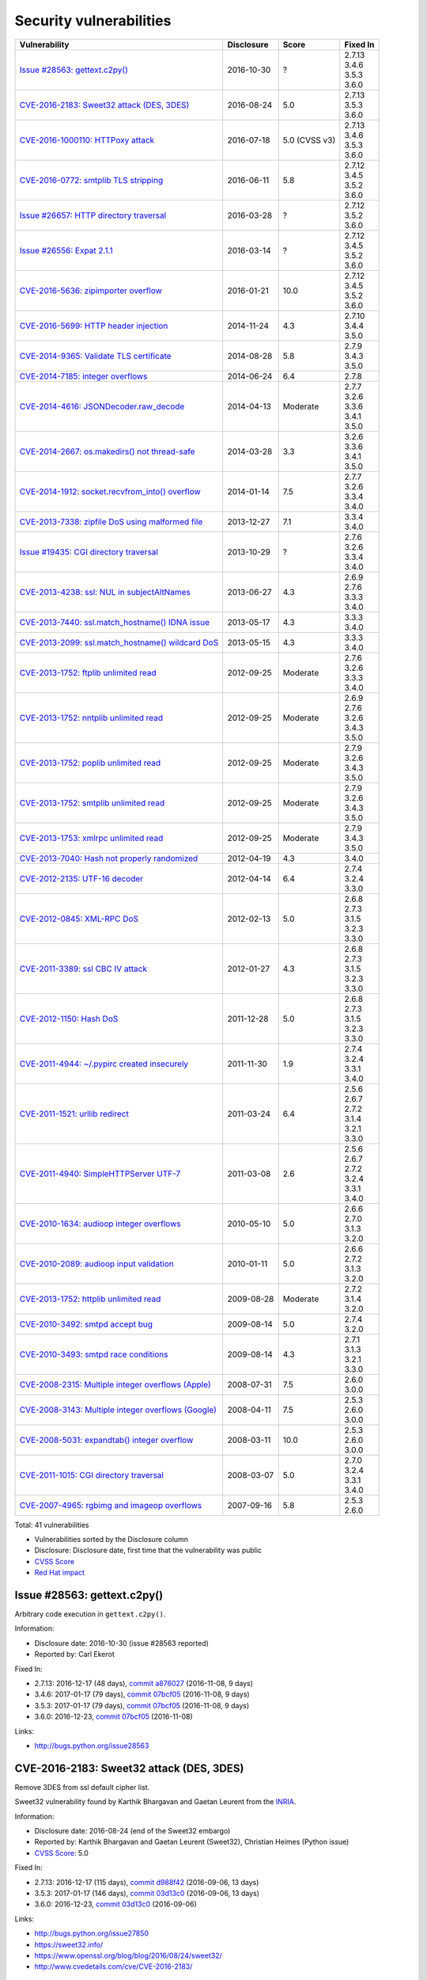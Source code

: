 ++++++++++++++++++++++++
Security vulnerabilities
++++++++++++++++++++++++

+-------------------------------------------------------+------------+---------------+----------+
| Vulnerability                                         | Disclosure | Score         | Fixed In |
+=======================================================+============+===============+==========+
| `Issue #28563: gettext.c2py()`_                       | 2016-10-30 | ?             | | 2.7.13 |
|                                                       |            |               | | 3.4.6  |
|                                                       |            |               | | 3.5.3  |
|                                                       |            |               | | 3.6.0  |
+-------------------------------------------------------+------------+---------------+----------+
| `CVE-2016-2183: Sweet32 attack (DES, 3DES)`_          | 2016-08-24 | 5.0           | | 2.7.13 |
|                                                       |            |               | | 3.5.3  |
|                                                       |            |               | | 3.6.0  |
+-------------------------------------------------------+------------+---------------+----------+
| `CVE-2016-1000110: HTTPoxy attack`_                   | 2016-07-18 | 5.0 (CVSS v3) | | 2.7.13 |
|                                                       |            |               | | 3.4.6  |
|                                                       |            |               | | 3.5.3  |
|                                                       |            |               | | 3.6.0  |
+-------------------------------------------------------+------------+---------------+----------+
| `CVE-2016-0772: smtplib TLS stripping`_               | 2016-06-11 | 5.8           | | 2.7.12 |
|                                                       |            |               | | 3.4.5  |
|                                                       |            |               | | 3.5.2  |
|                                                       |            |               | | 3.6.0  |
+-------------------------------------------------------+------------+---------------+----------+
| `Issue #26657: HTTP directory traversal`_             | 2016-03-28 | ?             | | 2.7.12 |
|                                                       |            |               | | 3.5.2  |
|                                                       |            |               | | 3.6.0  |
+-------------------------------------------------------+------------+---------------+----------+
| `Issue #26556: Expat 2.1.1`_                          | 2016-03-14 | ?             | | 2.7.12 |
|                                                       |            |               | | 3.4.5  |
|                                                       |            |               | | 3.5.2  |
|                                                       |            |               | | 3.6.0  |
+-------------------------------------------------------+------------+---------------+----------+
| `CVE-2016-5636: zipimporter overflow`_                | 2016-01-21 | 10.0          | | 2.7.12 |
|                                                       |            |               | | 3.4.5  |
|                                                       |            |               | | 3.5.2  |
|                                                       |            |               | | 3.6.0  |
+-------------------------------------------------------+------------+---------------+----------+
| `CVE-2016-5699: HTTP header injection`_               | 2014-11-24 | 4.3           | | 2.7.10 |
|                                                       |            |               | | 3.4.4  |
|                                                       |            |               | | 3.5.0  |
+-------------------------------------------------------+------------+---------------+----------+
| `CVE-2014-9365: Validate TLS certificate`_            | 2014-08-28 | 5.8           | | 2.7.9  |
|                                                       |            |               | | 3.4.3  |
|                                                       |            |               | | 3.5.0  |
+-------------------------------------------------------+------------+---------------+----------+
| `CVE-2014-7185: integer overflows`_                   | 2014-06-24 | 6.4           | | 2.7.8  |
+-------------------------------------------------------+------------+---------------+----------+
| `CVE-2014-4616: JSONDecoder.raw_decode`_              | 2014-04-13 | Moderate      | | 2.7.7  |
|                                                       |            |               | | 3.2.6  |
|                                                       |            |               | | 3.3.6  |
|                                                       |            |               | | 3.4.1  |
|                                                       |            |               | | 3.5.0  |
+-------------------------------------------------------+------------+---------------+----------+
| `CVE-2014-2667: os.makedirs() not thread-safe`_       | 2014-03-28 | 3.3           | | 3.2.6  |
|                                                       |            |               | | 3.3.6  |
|                                                       |            |               | | 3.4.1  |
|                                                       |            |               | | 3.5.0  |
+-------------------------------------------------------+------------+---------------+----------+
| `CVE-2014-1912: socket.recvfrom_into() overflow`_     | 2014-01-14 | 7.5           | | 2.7.7  |
|                                                       |            |               | | 3.2.6  |
|                                                       |            |               | | 3.3.4  |
|                                                       |            |               | | 3.4.0  |
+-------------------------------------------------------+------------+---------------+----------+
| `CVE-2013-7338: zipfile DoS using malformed file`_    | 2013-12-27 | 7.1           | | 3.3.4  |
|                                                       |            |               | | 3.4.0  |
+-------------------------------------------------------+------------+---------------+----------+
| `Issue #19435: CGI directory traversal`_              | 2013-10-29 | ?             | | 2.7.6  |
|                                                       |            |               | | 3.2.6  |
|                                                       |            |               | | 3.3.4  |
|                                                       |            |               | | 3.4.0  |
+-------------------------------------------------------+------------+---------------+----------+
| `CVE-2013-4238: ssl: NUL in subjectAltNames`_         | 2013-06-27 | 4.3           | | 2.6.9  |
|                                                       |            |               | | 2.7.6  |
|                                                       |            |               | | 3.3.3  |
|                                                       |            |               | | 3.4.0  |
+-------------------------------------------------------+------------+---------------+----------+
| `CVE-2013-7440: ssl.match_hostname() IDNA issue`_     | 2013-05-17 | 4.3           | | 3.3.3  |
|                                                       |            |               | | 3.4.0  |
+-------------------------------------------------------+------------+---------------+----------+
| `CVE-2013-2099: ssl.match_hostname() wildcard DoS`_   | 2013-05-15 | 4.3           | | 3.3.3  |
|                                                       |            |               | | 3.4.0  |
+-------------------------------------------------------+------------+---------------+----------+
| `CVE-2013-1752: ftplib unlimited read`_               | 2012-09-25 | Moderate      | | 2.7.6  |
|                                                       |            |               | | 3.2.6  |
|                                                       |            |               | | 3.3.3  |
|                                                       |            |               | | 3.4.0  |
+-------------------------------------------------------+------------+---------------+----------+
| `CVE-2013-1752: nntplib unlimited read`_              | 2012-09-25 | Moderate      | | 2.6.9  |
|                                                       |            |               | | 2.7.6  |
|                                                       |            |               | | 3.2.6  |
|                                                       |            |               | | 3.4.3  |
|                                                       |            |               | | 3.5.0  |
+-------------------------------------------------------+------------+---------------+----------+
| `CVE-2013-1752: poplib unlimited read`_               | 2012-09-25 | Moderate      | | 2.7.9  |
|                                                       |            |               | | 3.2.6  |
|                                                       |            |               | | 3.4.3  |
|                                                       |            |               | | 3.5.0  |
+-------------------------------------------------------+------------+---------------+----------+
| `CVE-2013-1752: smtplib unlimited read`_              | 2012-09-25 | Moderate      | | 2.7.9  |
|                                                       |            |               | | 3.2.6  |
|                                                       |            |               | | 3.4.3  |
|                                                       |            |               | | 3.5.0  |
+-------------------------------------------------------+------------+---------------+----------+
| `CVE-2013-1753: xmlrpc unlimited read`_               | 2012-09-25 | Moderate      | | 2.7.9  |
|                                                       |            |               | | 3.4.3  |
|                                                       |            |               | | 3.5.0  |
+-------------------------------------------------------+------------+---------------+----------+
| `CVE-2013-7040: Hash not properly randomized`_        | 2012-04-19 | 4.3           | | 3.4.0  |
+-------------------------------------------------------+------------+---------------+----------+
| `CVE-2012-2135: UTF-16 decoder`_                      | 2012-04-14 | 6.4           | | 2.7.4  |
|                                                       |            |               | | 3.2.4  |
|                                                       |            |               | | 3.3.0  |
+-------------------------------------------------------+------------+---------------+----------+
| `CVE-2012-0845: XML-RPC DoS`_                         | 2012-02-13 | 5.0           | | 2.6.8  |
|                                                       |            |               | | 2.7.3  |
|                                                       |            |               | | 3.1.5  |
|                                                       |            |               | | 3.2.3  |
|                                                       |            |               | | 3.3.0  |
+-------------------------------------------------------+------------+---------------+----------+
| `CVE-2011-3389: ssl CBC IV attack`_                   | 2012-01-27 | 4.3           | | 2.6.8  |
|                                                       |            |               | | 2.7.3  |
|                                                       |            |               | | 3.1.5  |
|                                                       |            |               | | 3.2.3  |
|                                                       |            |               | | 3.3.0  |
+-------------------------------------------------------+------------+---------------+----------+
| `CVE-2012-1150: Hash DoS`_                            | 2011-12-28 | 5.0           | | 2.6.8  |
|                                                       |            |               | | 2.7.3  |
|                                                       |            |               | | 3.1.5  |
|                                                       |            |               | | 3.2.3  |
|                                                       |            |               | | 3.3.0  |
+-------------------------------------------------------+------------+---------------+----------+
| `CVE-2011-4944: ~/.pypirc created insecurely`_        | 2011-11-30 | 1.9           | | 2.7.4  |
|                                                       |            |               | | 3.2.4  |
|                                                       |            |               | | 3.3.1  |
|                                                       |            |               | | 3.4.0  |
+-------------------------------------------------------+------------+---------------+----------+
| `CVE-2011-1521: urllib redirect`_                     | 2011-03-24 | 6.4           | | 2.5.6  |
|                                                       |            |               | | 2.6.7  |
|                                                       |            |               | | 2.7.2  |
|                                                       |            |               | | 3.1.4  |
|                                                       |            |               | | 3.2.1  |
|                                                       |            |               | | 3.3.0  |
+-------------------------------------------------------+------------+---------------+----------+
| `CVE-2011-4940: SimpleHTTPServer UTF-7`_              | 2011-03-08 | 2.6           | | 2.5.6  |
|                                                       |            |               | | 2.6.7  |
|                                                       |            |               | | 2.7.2  |
|                                                       |            |               | | 3.2.4  |
|                                                       |            |               | | 3.3.1  |
|                                                       |            |               | | 3.4.0  |
+-------------------------------------------------------+------------+---------------+----------+
| `CVE-2010-1634: audioop integer overflows`_           | 2010-05-10 | 5.0           | | 2.6.6  |
|                                                       |            |               | | 2.7.0  |
|                                                       |            |               | | 3.1.3  |
|                                                       |            |               | | 3.2.0  |
+-------------------------------------------------------+------------+---------------+----------+
| `CVE-2010-2089: audioop input validation`_            | 2010-01-11 | 5.0           | | 2.6.6  |
|                                                       |            |               | | 2.7.2  |
|                                                       |            |               | | 3.1.3  |
|                                                       |            |               | | 3.2.0  |
+-------------------------------------------------------+------------+---------------+----------+
| `CVE-2013-1752: httplib unlimited read`_              | 2009-08-28 | Moderate      | | 2.7.2  |
|                                                       |            |               | | 3.1.4  |
|                                                       |            |               | | 3.2.0  |
+-------------------------------------------------------+------------+---------------+----------+
| `CVE-2010-3492: smtpd accept bug`_                    | 2009-08-14 | 5.0           | | 2.7.4  |
|                                                       |            |               | | 3.2.0  |
+-------------------------------------------------------+------------+---------------+----------+
| `CVE-2010-3493: smtpd race conditions`_               | 2009-08-14 | 4.3           | | 2.7.1  |
|                                                       |            |               | | 3.1.3  |
|                                                       |            |               | | 3.2.1  |
|                                                       |            |               | | 3.3.0  |
+-------------------------------------------------------+------------+---------------+----------+
| `CVE-2008-2315: Multiple integer overflows (Apple)`_  | 2008-07-31 | 7.5           | | 2.6.0  |
|                                                       |            |               | | 3.0.0  |
+-------------------------------------------------------+------------+---------------+----------+
| `CVE-2008-3143: Multiple integer overflows (Google)`_ | 2008-04-11 | 7.5           | | 2.5.3  |
|                                                       |            |               | | 2.6.0  |
|                                                       |            |               | | 3.0.0  |
+-------------------------------------------------------+------------+---------------+----------+
| `CVE-2008-5031: expandtab() integer overflow`_        | 2008-03-11 | 10.0          | | 2.5.3  |
|                                                       |            |               | | 2.6.0  |
|                                                       |            |               | | 3.0.0  |
+-------------------------------------------------------+------------+---------------+----------+
| `CVE-2011-1015: CGI directory traversal`_             | 2008-03-07 | 5.0           | | 2.7.0  |
|                                                       |            |               | | 3.2.4  |
|                                                       |            |               | | 3.3.1  |
|                                                       |            |               | | 3.4.0  |
+-------------------------------------------------------+------------+---------------+----------+
| `CVE-2007-4965: rgbimg and imageop overflows`_        | 2007-09-16 | 5.8           | | 2.5.3  |
|                                                       |            |               | | 2.6.0  |
+-------------------------------------------------------+------------+---------------+----------+

Total: 41 vulnerabilities

* Vulnerabilities sorted by the Disclosure column
* Disclosure: Disclosure date, first time that the vulnerability was public
* `CVSS Score <https://nvd.nist.gov/cvss.cfm>`_
* `Red Hat impact <https://access.redhat.com/security/updates/classification/>`_


Issue #28563: gettext.c2py()
============================

Arbitrary code execution in ``gettext.c2py()``.

Information:

* Disclosure date: 2016-10-30 (issue #28563 reported)
* Reported by: Carl Ekerot

Fixed In:

* 2.7.13: 2016-12-17 (48 days), `commit a876027 <https://github.com/python/cpython/commit/a8760275bd59fb8d8be1f1bf05313fed31c08321>`_ (2016-11-08, 9 days)
* 3.4.6: 2017-01-17 (79 days), `commit 07bcf05 <https://github.com/python/cpython/commit/07bcf05fcf3fd1d4001e8e3489162e6d67638285>`_ (2016-11-08, 9 days)
* 3.5.3: 2017-01-17 (79 days), `commit 07bcf05 <https://github.com/python/cpython/commit/07bcf05fcf3fd1d4001e8e3489162e6d67638285>`_ (2016-11-08, 9 days)
* 3.6.0: 2016-12-23, `commit 07bcf05 <https://github.com/python/cpython/commit/07bcf05fcf3fd1d4001e8e3489162e6d67638285>`_ (2016-11-08)

Links:

* http://bugs.python.org/issue28563


CVE-2016-2183: Sweet32 attack (DES, 3DES)
=========================================

Remove 3DES from ssl default cipher list.

Sweet32 vulnerability found by Karthik Bhargavan and Gaetan Leurent from
the `INRIA <https://www.inria.fr/>`_.

Information:

* Disclosure date: 2016-08-24 (end of the Sweet32 embargo)
* Reported by: Karthik Bhargavan and Gaetan Leurent (Sweet32), Christian Heimes (Python issue)
* `CVSS Score`_: 5.0

Fixed In:

* 2.7.13: 2016-12-17 (115 days), `commit d988f42 <https://github.com/python/cpython/commit/d988f429fe43808345812ef63dfa8da170c61871>`_ (2016-09-06, 13 days)
* 3.5.3: 2017-01-17 (146 days), `commit 03d13c0 <https://github.com/python/cpython/commit/03d13c0cbfe912eb0f9b9a02987b9e569f25fe19>`_ (2016-09-06, 13 days)
* 3.6.0: 2016-12-23, `commit 03d13c0 <https://github.com/python/cpython/commit/03d13c0cbfe912eb0f9b9a02987b9e569f25fe19>`_ (2016-09-06)

Links:

* http://bugs.python.org/issue27850
* https://sweet32.info/
* https://www.openssl.org/blog/blog/2016/08/24/sweet32/
* http://www.cvedetails.com/cve/CVE-2016-2183/


CVE-2016-1000110: HTTPoxy attack
================================

It was discovered that the Python ``CGIHandler`` class did not properly
protect against the ``HTTP_PROXY`` variable name clash in a CGI context.

A remote attacker could possibly use this flaw to redirect HTTP requests
performed by a Python CGI script to an attacker-controlled proxy via a
malicious HTTP request.

Ignore the ``HTTP_PROXY`` variable when ``REQUEST_METHOD`` environment is
set, which indicates that the script is in CGI mode.

Information:

* Disclosure date: 2016-07-18 (issue #27568 reported)
* Reported by: Scott Geary (HTTPoxy), Rémi Rampin (Python issue)
* `CVSS Score`_: 5.0 (CVSS v3)

Fixed In:

* 2.7.13: 2016-12-17 (152 days), `commit 75d7b61 <https://github.com/python/cpython/commit/75d7b615ba70fc5759d16dee95bbd8f0474d8a9c>`_ (2016-07-30, 12 days)
* 3.4.6: 2017-01-17 (183 days), `commit 4cbb23f <https://github.com/python/cpython/commit/4cbb23f8f278fd1f71dcd5968aa0b3f0b4f3bd5d>`_ (2016-07-31, 13 days)
* 3.5.3: 2017-01-17 (183 days), `commit 4cbb23f <https://github.com/python/cpython/commit/4cbb23f8f278fd1f71dcd5968aa0b3f0b4f3bd5d>`_ (2016-07-31, 13 days)
* 3.6.0: 2016-12-23, `commit 4cbb23f <https://github.com/python/cpython/commit/4cbb23f8f278fd1f71dcd5968aa0b3f0b4f3bd5d>`_ (2016-07-31)

Links:

* http://bugs.python.org/issue27568
* https://httpoxy.org/
* https://access.redhat.com/security/cve/cve-2016-1000110
* http://www.cvedetails.com/cve/CVE-2016-1000110/


CVE-2016-0772: smtplib TLS stripping
====================================

A vulnerability in smtplib allowing MITM attacker to perform a startTLS
stripping attack. smtplib does not seem to raise an exception when the
remote end (SMTP server) is capable of negotiating starttls but fails to
respond with 220 (ok) to an explicit call of SMTP.starttls(). This may
allow a malicious MITM to perform a startTLS stripping attack if the client
code does not explicitly check the response code for startTLS.

Information:

* Disclosure date: 2016-06-11 (commit date)
* Discovered at: 2016-02-01 (Red Hat issue reported) (-131 days)
* Reported by: Tin (Team Oststrom)
* `CVSS Score`_: 5.8

Fixed In:

* 2.7.12: 2016-06-28 (17 days), `commit 2e1b7fc <https://github.com/python/cpython/commit/2e1b7fc998e1744eeb3bb31b131eba0145b88a2f>`_ (2016-06-11, 0 days)
* 3.4.5: 2016-06-27 (16 days), `commit 46b32f3 <https://github.com/python/cpython/commit/46b32f307c48bcb999b22eebf65ffe8ed5cca544>`_ (2016-06-11, 0 days)
* 3.5.2: 2016-06-27 (16 days), `commit 46b32f3 <https://github.com/python/cpython/commit/46b32f307c48bcb999b22eebf65ffe8ed5cca544>`_ (2016-06-11, 0 days)
* 3.6.0: 2016-12-23, `commit 46b32f3 <https://github.com/python/cpython/commit/46b32f307c48bcb999b22eebf65ffe8ed5cca544>`_ (2016-06-11)

Links:

* http://seclists.org/oss-sec/2016/q2/541
* https://bugzilla.redhat.com/show_bug.cgi?id=CVE-2016-0772
* http://www.cvedetails.com/cve/CVE-2016-0772/


Issue #26657: HTTP directory traversal
======================================

Fix directory traversal vulnerability with ``http.server`` and
``SimpleHTTPServer`` on Windows.

Regression of Python 3.3.5.

Python issue reported at 2016-03-14.

Information:

* Disclosure date: 2016-03-28 (issue #26657 reported)
* Reported by: Thomas

Fixed In:

* 2.7.12: 2016-06-28 (92 days), `commit 0cf2cf2 <https://github.com/python/cpython/commit/0cf2cf2b7d726d12a6046441e4067d32c7dd4feb>`_ (2016-04-18, 21 days)
* 3.5.2: 2016-06-27 (91 days), `commit d274b3f <https://github.com/python/cpython/commit/d274b3f1f1e2d8811733fb952c9f18d7da3a376a>`_ (2016-04-18, 21 days)
* 3.6.0: 2016-12-23, `commit d274b3f <https://github.com/python/cpython/commit/d274b3f1f1e2d8811733fb952c9f18d7da3a376a>`_ (2016-04-18)

Links:

* http://bugs.python.org/issue26657


Issue #26556: Expat 2.1.1
=========================

Multiple integer overflows have been discovered in Expat, an XML parsing C
library, which may result in denial of service or the execution of
arbitrary code if a malformed XML file is processed.

Update bundled copy of Expat library to version 2.1.1 to get CVE-2015-1283
fixes.

Information:

* Disclosure date: 2016-03-14 (issue #26556 reported)
* Discovered at: 2015-07-24 (Expat issue #528 reported) (-234 days)
* Reported by: David Dillard (Expat issue), Christian Heimes (Python issue)

Fixed In:

* 2.7.12: 2016-06-28 (106 days), `commit d244a8f <https://github.com/python/cpython/commit/d244a8f7cb0ec6979ec9fc7acd39e95f5339ad0e>`_ (2016-06-11, 89 days)
* 3.4.5: 2016-06-27 (105 days), `commit 196d7db <https://github.com/python/cpython/commit/196d7db3956f4c0b03e87b570771b3460a61bab5>`_ (2016-06-11, 89 days)
* 3.5.2: 2016-06-27 (105 days), `commit 196d7db <https://github.com/python/cpython/commit/196d7db3956f4c0b03e87b570771b3460a61bab5>`_ (2016-06-11, 89 days)
* 3.6.0: 2016-12-23, `commit 196d7db <https://github.com/python/cpython/commit/196d7db3956f4c0b03e87b570771b3460a61bab5>`_ (2016-06-11)

Links:

* http://bugs.python.org/issue26556
* https://sourceforge.net/p/expat/bugs/528/
* http://www.cvedetails.com/cve/CVE-2015-1283/


CVE-2016-5636: zipimporter overflow
===================================

Heap overflow in ``zipimporter`` module.

Information:

* Disclosure date: 2016-01-21 (issue #26171 reported)
* Reported by: Insu Yun
* `CVSS Score`_: 10.0

Fixed In:

* 2.7.12: 2016-06-28 (159 days), `commit 64ea192 <https://github.com/python/cpython/commit/64ea192b73e39e877d8b39ce6584fa580eb0e9b4>`_ (2016-01-21, 0 days)
* 3.4.5: 2016-06-27 (158 days), `commit c4032da <https://github.com/python/cpython/commit/c4032da2012d75c6c358f74d8bf9ee98a7fe8ecf>`_ (2016-01-21, 0 days)
* 3.5.2: 2016-06-27 (158 days), `commit c4032da <https://github.com/python/cpython/commit/c4032da2012d75c6c358f74d8bf9ee98a7fe8ecf>`_ (2016-01-21, 0 days)
* 3.6.0: 2016-12-23, `commit c4032da <https://github.com/python/cpython/commit/c4032da2012d75c6c358f74d8bf9ee98a7fe8ecf>`_ (2016-01-21)

Links:

* https://bugs.python.org/issue26171
* http://www.cvedetails.com/cve/CVE-2016-5636/


CVE-2016-5699: HTTP header injection
====================================

HTTP header injection in ``urllib``, ``urrlib2``, ``httplib`` and
``http.client`` modules.

CRLF injection vulnerability in the ``HTTPConnection.putheader()`` function
in ``urllib2`` and ``urllib`` in CPython before 2.7.10 and 3.x before 3.4.4
allows remote attackers to inject arbitrary HTTP headers via CRLF sequences
in a URL.

Information:

* Disclosure date: 2014-11-24 (issue #22928 reported)
* Reported by: Guido Vranken
* `CVSS Score`_: 4.3
* `Red Hat impact`_: Moderate

Fixed In:

* 2.7.10: 2015-05-23 (180 days), `commit 59bdf63 <https://github.com/python/cpython/commit/59bdf6392de446de8a19bfa37cee52981612830e>`_ (2015-03-12, 108 days)
* 3.4.4: 2015-12-21 (392 days), `commit a112a8a <https://github.com/python/cpython/commit/a112a8ae47813f75aa8ad27ee8c42a7c2e937d13>`_ (2015-03-12, 108 days)
* 3.5.0: 2015-09-09, `commit a112a8a <https://github.com/python/cpython/commit/a112a8ae47813f75aa8ad27ee8c42a7c2e937d13>`_ (2015-03-12)

Links:

* https://bugs.python.org/issue22928
* https://access.redhat.com/security/cve/cve-2014-4616
* http://www.cvedetails.com/cve/CVE-2016-5699/


CVE-2014-9365: Validate TLS certificate
=======================================

The HTTP clients in the (1) httplib, (2) urllib, (3) urllib2, and (4)
xmlrpclib libraries in CPython (aka Python) 2.x before 2.7.9 and 3.x before
3.4.3, when accessing an HTTPS URL, do not (a) check the certificate
against a trust store or verify that the server hostname matches a domain
name in the subject's (b) Common Name or (c) subjectAltName field of the
X.509 certificate, which allows man-in-the-middle attackers to spoof SSL
servers via an arbitrary valid certificate.

See also the `PEP 466: Network Security Enhancements for Python 2.7.x
<https://www.python.org/dev/peps/pep-0466/>`_.

Information:

* Disclosure date: 2014-08-28 (PEP 476 created)
* Reported by: Alex Gaynor (PEP 476 author)
* `CVSS Score`_: 5.8

Fixed In:

* 2.7.9: 2014-12-10 (104 days), `commit e3e7d40 <https://github.com/python/cpython/commit/e3e7d40514e5dd0c3847682a719577efcfae1d8f>`_ (2014-11-24, 88 days)
* 3.4.3: 2015-02-23 (179 days), `commit 4ffb075 <https://github.com/python/cpython/commit/4ffb0752710f0c0720d4f2af0c4b7ce1ebb9d2bd>`_ (2014-11-03, 67 days)
* 3.5.0: 2015-09-09, `commit 4ffb075 <https://github.com/python/cpython/commit/4ffb0752710f0c0720d4f2af0c4b7ce1ebb9d2bd>`_ (2014-11-03)

Links:

* http://bugs.python.org/issue22417
* `PEP 476: Enabling certificate verification by default for stdlib http clients <https://www.python.org/dev/peps/pep-0476/>`_
* http://www.cvedetails.com/cve/CVE-2014-9365/


CVE-2014-7185: integer overflows
================================

Integer overflow in ``bufferobject.c`` in Python before 2.7.8 allows
context-dependent attackers to obtain sensitive information from process
memory via a large size and offset in a ``buffer`` type.

Information:

* Disclosure date: 2014-06-24 (issue #21831 reported)
* Reported by: Chris Foster (on the Python security list)
* `CVSS Score`_: 6.4

Fixed In:

* 2.7.8: 2014-06-29 (5 days), `commit 550b945 <https://github.com/python/cpython/commit/550b945fd66f1c6837a53fbf29dc8e524297b8c3>`_ (2014-06-24, 0 days)

Links:

* http://bugs.python.org/issue21831
* http://www.cvedetails.com/cve/CVE-2014-7185/


CVE-2014-4616: JSONDecoder.raw_decode
=====================================

Fix arbitrary memory access in ``JSONDecoder.raw_decode()`` with a negative
second parameter.

Note: The issue #21529 was reported at 2014-05-19, after the commit.

Information:

* Disclosure date: 2014-04-13 (commit)
* Reported by: Guido Vranken
* `Red Hat impact`_: Moderate

Fixed In:

* 2.7.7: 2014-05-31 (48 days), `commit 6c939cb <https://github.com/python/cpython/commit/6c939cb6f6dfbd273609577b0022542d31ae2802>`_ (2014-04-14, 1 days)
* 3.2.6: 2014-10-11 (181 days), `commit 99b5afa <https://github.com/python/cpython/commit/99b5afab74428e5ddfd877bdf3aa8a8c479696b1>`_ (2014-04-14, 1 days)
* 3.3.6: 2014-10-11 (181 days), `commit 99b5afa <https://github.com/python/cpython/commit/99b5afab74428e5ddfd877bdf3aa8a8c479696b1>`_ (2014-04-14, 1 days)
* 3.4.1: 2014-05-18 (35 days), `commit 99b5afa <https://github.com/python/cpython/commit/99b5afab74428e5ddfd877bdf3aa8a8c479696b1>`_ (2014-04-14, 1 days)
* 3.5.0: 2015-09-09, `commit 99b5afa <https://github.com/python/cpython/commit/99b5afab74428e5ddfd877bdf3aa8a8c479696b1>`_ (2014-04-14)

Links:

* http://bugs.python.org/issue21529
* http://www.cvedetails.com/cve/CVE-2014-4616/


CVE-2014-2667: os.makedirs() not thread-safe
============================================

``os.makedirs(exist_ok=True)`` is not thread-safe: umask is set temporary
to ``0``, serious security problem.

Remove directory mode check from ``os.makedirs()``.

The ``exist_ok`` parameter was added to Python 3.2.0 (commit
5a22b651173f142a600625a036fcf36484ade237).

Information:

* Disclosure date: 2014-03-28 (issue #21082 reported)
* Reported by: Ryan Lortie
* `CVSS Score`_: 3.3

Fixed In:

* 3.2.6: 2014-10-11 (197 days), `commit ee5f1c1 <https://github.com/python/cpython/commit/ee5f1c13d1ea21c628068fdf142823177f5526c2>`_ (2014-04-01, 4 days)
* 3.3.6: 2014-10-11 (197 days), `commit ee5f1c1 <https://github.com/python/cpython/commit/ee5f1c13d1ea21c628068fdf142823177f5526c2>`_ (2014-04-01, 4 days)
* 3.4.1: 2014-05-18 (51 days), `commit ee5f1c1 <https://github.com/python/cpython/commit/ee5f1c13d1ea21c628068fdf142823177f5526c2>`_ (2014-04-01, 4 days)
* 3.5.0: 2015-09-09, `commit ee5f1c1 <https://github.com/python/cpython/commit/ee5f1c13d1ea21c628068fdf142823177f5526c2>`_ (2014-04-01)

Links:

* http://bugs.python.org/issue21082
* http://www.cvedetails.com/cve/CVE-2014-2667/


CVE-2014-1912: socket.recvfrom_into() overflow
==============================================

``socket.recvfrom_into()`` fails to check that the supplied buffer object
is big enough for the requested read and so will happily write off the end.

Information:

* Disclosure date: 2014-01-14 (issue #20246 reported)
* Reported by: Ryan Smith-Roberts
* `CVSS Score`_: 7.5

Fixed In:

* 2.7.7: 2014-05-31 (137 days), `commit 28cf368 <https://github.com/python/cpython/commit/28cf368c1baba3db1f01010e921f63017af74c8f>`_ (2014-01-14, 0 days)
* 3.2.6: 2014-10-11 (270 days), `commit fbf648e <https://github.com/python/cpython/commit/fbf648ebba32bbc5aa571a4b09e2062a65fd2492>`_ (2014-01-14, 0 days)
* 3.3.4: 2014-02-09 (26 days), `commit fbf648e <https://github.com/python/cpython/commit/fbf648ebba32bbc5aa571a4b09e2062a65fd2492>`_ (2014-01-14, 0 days)
* 3.4.0: 2014-03-16, `commit fbf648e <https://github.com/python/cpython/commit/fbf648ebba32bbc5aa571a4b09e2062a65fd2492>`_ (2014-01-14)

Links:

* http://bugs.python.org/issue20246
* http://www.cvedetails.com/cve/CVE-2014-1912/


CVE-2013-7338: zipfile DoS using malformed file
===============================================

Python before 3.3.4 RC1 allows remote attackers to cause a denial of
service (infinite loop and CPU consumption) via a file size value larger
than the size of the zip file to the functions:

* ``ZipExtFile.read()``
* ``ZipExtFile.readlines()``
* ``ZipFile.extract()``
* ``ZipFile.extractall()``

Reading malformed zipfiles no longer hangs with 100% CPU consumption.

Python 2.7 is not affected.

Information:

* Disclosure date: 2013-12-27 (issue #20078 reported)
* Reported by: Nandiya
* `CVSS Score`_: 7.1

Fixed In:

* 3.3.4: 2014-02-09 (44 days), `commit 5ce3f10 <https://github.com/python/cpython/commit/5ce3f10aeea711bb912e948fa5d9f63736df1327>`_ (2014-01-09, 13 days)
* 3.4.0: 2014-03-16, `commit 5ce3f10 <https://github.com/python/cpython/commit/5ce3f10aeea711bb912e948fa5d9f63736df1327>`_ (2014-01-09)

Links:

* http://bugs.python.org/issue20078
* http://www.cvedetails.com/cve/CVE-2013-7338/


Issue #19435: CGI directory traversal
=====================================

An error in separating the path and filename of the CGI script to run in
``http.server.CGIHTTPRequestHandler`` allows running arbitrary executables in
the directory under which the server was started.

Information:

* Disclosure date: 2013-10-29 (issue #19435 reported)
* Reported by: Alexander Kruppa

Fixed In:

* 2.7.6: 2013-11-10 (12 days), `commit 1ef959a <https://github.com/python/cpython/commit/1ef959ac3ddc4d96dfa1a613db5cb206cdaeb662>`_ (2013-10-30, 1 days)
* 3.2.6: 2014-10-11 (347 days), `commit 04e9de4 <https://github.com/python/cpython/commit/04e9de40f380b2695f955d68f2721d57cecbf858>`_ (2013-10-30, 1 days)
* 3.3.4: 2014-02-09 (103 days), `commit 04e9de4 <https://github.com/python/cpython/commit/04e9de40f380b2695f955d68f2721d57cecbf858>`_ (2013-10-30, 1 days)
* 3.4.0: 2014-03-16, `commit 04e9de4 <https://github.com/python/cpython/commit/04e9de40f380b2695f955d68f2721d57cecbf858>`_ (2013-10-30)

Links:

* http://bugs.python.org/issue19435


CVE-2013-4238: ssl: NUL in subjectAltNames
==========================================

SSL module fails to handle NULL bytes inside subjectAltNames general names.

It's related to `Ruby's CVE-2013-4073
<http://www.ruby-lang.org/en/news/2013/06/27/hostname-check-bypassing-vulnerability-in-openssl-client-cve-2013-4073/>`_.

Issue #18709 reported by Christian Heimes at 2013-08-12.

Information:

* Disclosure date: 2013-06-27 (Ruby issue)
* Reported by: Ryan Sleevi of the Google Chrome Security Team
* `CVSS Score`_: 4.3

Fixed In:

* 2.6.9: 2013-10-29 (124 days), `commit 82f8828 <https://github.com/python/cpython/commit/82f88283171933127f20f866a7f98694b29cca56>`_ (2013-08-23, 57 days)
* 2.7.6: 2013-11-10 (136 days), `commit 82f8828 <https://github.com/python/cpython/commit/82f88283171933127f20f866a7f98694b29cca56>`_ (2013-08-23, 57 days)
* 3.3.3: 2013-11-17 (143 days), `commit 824f7f3 <https://github.com/python/cpython/commit/824f7f366d1b54d2d3100c3130c04cf1dfb4b47c>`_ (2013-08-16, 50 days)
* 3.4.0: 2014-03-16, `commit 824f7f3 <https://github.com/python/cpython/commit/824f7f366d1b54d2d3100c3130c04cf1dfb4b47c>`_ (2013-08-16)

Links:

* http://bugs.python.org/issue18709
* http://www.cvedetails.com/cve/CVE-2013-4073/
* http://www.cvedetails.com/cve/CVE-2013-4238/


CVE-2013-7440: ssl.match_hostname() IDNA issue
==============================================

``ssl.match_hostname()``: sub string wildcard should not match IDNA prefix.

Change behavior of ``ssl.match_hostname()`` to follow RFC 6125, for
security reasons.  It now doesn't match multiple wildcards nor wildcards
inside IDN fragments.

Information:

* Disclosure date: 2013-05-17 (issue #17997 reported)
* Reported by: Christian Heimes
* `CVSS Score`_: 4.3

Fixed In:

* 3.3.3: 2013-11-17 (184 days), `commit 72c98d3 <https://github.com/python/cpython/commit/72c98d3a761457a4f2b8054458b19f051dfb5886>`_ (2013-10-27, 163 days)
* 3.4.0: 2014-03-16, `commit 72c98d3 <https://github.com/python/cpython/commit/72c98d3a761457a4f2b8054458b19f051dfb5886>`_ (2013-10-27)

Links:

* https://bugs.python.org/issue17997
* https://tools.ietf.org/html/rfc6125
* http://www.cvedetails.com/cve/CVE-2013-7440/


CVE-2013-2099: ssl.match_hostname() wildcard DoS
================================================

If the name in the certificate contains many ``*`` characters (wildcard),
matching the compiled regular expression against the host name can take a
very long time.

Certificate validation happens before host name checking, so I think this
is a minor issue only because it can only be triggered in cooperation with
a CA (which seems unlikely).

Information:

* Disclosure date: 2013-05-15 (issue #17980 reported)
* Reported by: Florian Weimer
* `CVSS Score`_: 4.3

Fixed In:

* 3.3.3: 2013-11-17 (186 days), `commit 636f93c <https://github.com/python/cpython/commit/636f93c63ba286249c1207e3a903f8429efb2041>`_ (2013-05-18, 3 days)
* 3.4.0: 2014-03-16, `commit 636f93c <https://github.com/python/cpython/commit/636f93c63ba286249c1207e3a903f8429efb2041>`_ (2013-05-18)

Links:

* http://bugs.python.org/issue17980
* http://www.cvedetails.com/cve/CVE-2013-2099/


CVE-2013-1752: ftplib unlimited read
====================================

ftplib: unlimited read from connection.

Information:

* Disclosure date: 2012-09-25 (issue #16038 reported)
* Reported by: Christian Heimes
* `Red Hat impact`_: Moderate

Fixed In:

* 2.7.6: 2013-11-10 (411 days), `commit 2585e1e <https://github.com/python/cpython/commit/2585e1e48abb3013abeb8a1fe9dccb5f79ac4091>`_ (2013-10-20, 390 days)
* 3.2.6: 2014-10-11 (746 days), `commit c9cb18d <https://github.com/python/cpython/commit/c9cb18d3f7e5bf03220c213183ff0caa75905bdd>`_ (2014-09-30, 735 days)
* 3.3.3: 2013-11-17 (418 days), `commit c30b178 <https://github.com/python/cpython/commit/c30b178cbc92e62c22527cd7e1af2f02723ba679>`_ (2013-10-20, 390 days)
* 3.4.0: 2014-03-16, `commit c30b178 <https://github.com/python/cpython/commit/c30b178cbc92e62c22527cd7e1af2f02723ba679>`_ (2013-10-20)

Links:

* http://bugs.python.org/issue16038
* https://access.redhat.com/security/cve/cve-2013-1752
* http://www.cvedetails.com/cve/CVE-2013-1752/


CVE-2013-1752: nntplib unlimited read
=====================================

Unlimited read from connection in nntplib.

Information:

* Disclosure date: 2012-09-25 (issue #16040 reported)
* Reported by: Christian Heimes
* `Red Hat impact`_: Moderate

Fixed In:

* 2.6.9: 2013-10-29 (399 days), `commit 42faa55 <https://github.com/python/cpython/commit/42faa55124abcbb132c57745dec9e0489ac74406>`_ (2013-09-30, 370 days)
* 2.7.6: 2013-11-10 (411 days), `commit 42faa55 <https://github.com/python/cpython/commit/42faa55124abcbb132c57745dec9e0489ac74406>`_ (2013-09-30, 370 days)
* 3.2.6: 2014-10-11 (746 days), `commit b3ac843 <https://github.com/python/cpython/commit/b3ac84322fe6dd542aa755779cdbc155edca8064>`_ (2014-10-12, 747 days)
* 3.4.3: 2015-02-23 (881 days), `commit b3ac843 <https://github.com/python/cpython/commit/b3ac84322fe6dd542aa755779cdbc155edca8064>`_ (2014-10-12, 747 days)
* 3.5.0: 2015-09-09, `commit b3ac843 <https://github.com/python/cpython/commit/b3ac84322fe6dd542aa755779cdbc155edca8064>`_ (2014-10-12)

Links:

* http://bugs.python.org/issue16040
* https://access.redhat.com/security/cve/cve-2013-1752
* http://www.cvedetails.com/cve/CVE-2013-1752/


CVE-2013-1752: poplib unlimited read
====================================

poplib: unlimited read from connection.

Information:

* Disclosure date: 2012-09-25 (iIssue #16041 reported)
* Reported by: Christian Heimes
* `Red Hat impact`_: Moderate

Fixed In:

* 2.7.9: 2014-12-10 (806 days), `commit faad6bb <https://github.com/python/cpython/commit/faad6bbea6c86e30c770eb0a3648e2cd52b2e55e>`_ (2014-12-06, 802 days)
* 3.2.6: 2014-10-11 (746 days), `commit eaca861 <https://github.com/python/cpython/commit/eaca8616ab0e219ebb5cf37d495f4bf336ec0f5e>`_ (2014-09-30, 735 days)
* 3.4.3: 2015-02-23 (881 days), `commit eaca861 <https://github.com/python/cpython/commit/eaca8616ab0e219ebb5cf37d495f4bf336ec0f5e>`_ (2014-09-30, 735 days)
* 3.5.0: 2015-09-09, `commit eaca861 <https://github.com/python/cpython/commit/eaca8616ab0e219ebb5cf37d495f4bf336ec0f5e>`_ (2014-09-30)

Links:

* http://bugs.python.org/issue16041
* https://access.redhat.com/security/cve/cve-2013-1752
* http://www.cvedetails.com/cve/CVE-2013-1752/


CVE-2013-1752: smtplib unlimited read
=====================================

CVE-2013-1752: The smtplib module doesn't limit the amount of read data in
its call to readline(). An erroneous or malicious SMTP server can trick the
smtplib module to consume large amounts of memory.

Information:

* Disclosure date: 2012-09-25 (issue #16042 reported)
* Reported by: Christian Heimes
* `Red Hat impact`_: Moderate

Fixed In:

* 2.7.9: 2014-12-10 (806 days), `commit dabfc56 <https://github.com/python/cpython/commit/dabfc56b57f5086eb5522d8e6cd7670c62d2482d>`_ (2014-12-06, 802 days)
* 3.2.6: 2014-10-11 (746 days), `commit 210ee47 <https://github.com/python/cpython/commit/210ee47e3340d8e689d8cce584e7c918d368f16b>`_ (2014-09-30, 735 days)
* 3.4.3: 2015-02-23 (881 days), `commit 210ee47 <https://github.com/python/cpython/commit/210ee47e3340d8e689d8cce584e7c918d368f16b>`_ (2014-09-30, 735 days)
* 3.5.0: 2015-09-09, `commit 210ee47 <https://github.com/python/cpython/commit/210ee47e3340d8e689d8cce584e7c918d368f16b>`_ (2014-09-30)

Links:

* http://bugs.python.org/issue16042
* https://access.redhat.com/security/cve/cve-2013-1752
* http://www.cvedetails.com/cve/CVE-2013-1752/


CVE-2013-1753: xmlrpc unlimited read
====================================

Add a default limit for the amount of data ``xmlrpclib.gzip_decode()`` will
return.

Information:

* Disclosure date: 2012-09-25 (issue #16043 reported)
* Reported by: Christian Heimes
* `Red Hat impact`_: Moderate

Fixed In:

* 2.7.9: 2014-12-10 (806 days), `commit 9e8f523 <https://github.com/python/cpython/commit/9e8f523c5b1c354097753084054eadf14d33238d>`_ (2014-12-06, 802 days)
* 3.4.3: 2015-02-23 (881 days), `commit 4e9cefa <https://github.com/python/cpython/commit/4e9cefaf86035f8014e09049328d197b6506532f>`_ (2014-12-06, 802 days)
* 3.5.0: 2015-09-09, `commit 4e9cefa <https://github.com/python/cpython/commit/4e9cefaf86035f8014e09049328d197b6506532f>`_ (2014-12-06)

Links:

* http://bugs.python.org/issue16043
* https://access.redhat.com/security/cve/cve-2013-1753
* http://www.cvedetails.com/cve/CVE-2013-1753/


CVE-2013-7040: Hash not properly randomized
===========================================

Hash function is not randomized properly.

Python 3.4 now used SipHash (PEP 456).

Python 3.3 and Python 2.7 are still affected.

Information:

* Disclosure date: 2012-04-19 (issue #14621 reported)
* Reported by: Vlado Boza
* `CVSS Score`_: 4.3

Fixed In:

* 3.4.0: 2014-03-16 (696 days), `commit 985ecdc <https://github.com/python/cpython/commit/985ecdcfc29adfc36ce2339acf03f819ad414869>`_ (2013-11-20, 580 days)

Links:

* http://bugs.python.org/issue14621
* http://www.cvedetails.com/cve/CVE-2013-7040/


CVE-2012-2135: UTF-16 decoder
=============================

Vulnerability in the UTF-16 decoder after error handling.

Information:

* Disclosure date: 2012-04-14
* Reported by: Serhiy Storchaka
* `CVSS Score`_: 6.4

Fixed In:

* 2.7.4: 2013-04-06 (357 days), `commit 715a63b <https://github.com/python/cpython/commit/715a63b78349952ccc0fb3dd3139e2d822006d35>`_ (2012-07-20, 97 days)
* 3.2.4: 2013-04-07 (358 days), `commit 715a63b <https://github.com/python/cpython/commit/715a63b78349952ccc0fb3dd3139e2d822006d35>`_ (2012-07-20, 97 days)
* 3.3.0: 2012-09-29, `commit b4bbee2 <https://github.com/python/cpython/commit/b4bbee25b1e3f4bccac222f806b3138fb72439d6>`_ (2012-07-20)

Links:

* http://bugs.python.org/issue14579
* http://www.cvedetails.com/cve/CVE-2012-2135/


CVE-2012-0845: XML-RPC DoS
==========================

A denial of service flaw was found in the way Simple XML-RPC Server module
of Python processed client connections, that were closed prior the complete
request body has been received. A remote attacker could use this flaw to
cause Python Simple XML-RPC based server process to consume excessive
amount of CPU.

Information:

* Disclosure date: 2012-02-13 (issue #14001 reported)
* Reported by: Jan Lieskovsky
* `CVSS Score`_: 5.0

Fixed In:

* 2.6.8: 2012-04-10 (57 days), `commit 66f3cc6 <https://github.com/python/cpython/commit/66f3cc6f8de83c447d937160e4a1630c4482b5f5>`_ (2012-02-18, 5 days)
* 2.7.3: 2012-04-09 (56 days), `commit 66f3cc6 <https://github.com/python/cpython/commit/66f3cc6f8de83c447d937160e4a1630c4482b5f5>`_ (2012-02-18, 5 days)
* 3.1.5: 2012-04-08 (55 days), `commit ec1712a <https://github.com/python/cpython/commit/ec1712a1662282c909b4cd4cc0c7486646bc9246>`_ (2012-02-18, 5 days)
* 3.2.3: 2012-04-10 (57 days), `commit ec1712a <https://github.com/python/cpython/commit/ec1712a1662282c909b4cd4cc0c7486646bc9246>`_ (2012-02-18, 5 days)
* 3.3.0: 2012-09-29, `commit ec1712a <https://github.com/python/cpython/commit/ec1712a1662282c909b4cd4cc0c7486646bc9246>`_ (2012-02-18)

Links:

* http://bugs.python.org/issue14001
* http://www.cvedetails.com/cve/CVE-2012-0845/


CVE-2011-3389: ssl CBC IV attack
================================

The ssl module would always disable the CBC IV attack countermeasure.
Disable OpenSSL ``SSL_OP_DONT_INSERT_EMPTY_FRAGMENTS`` option.

Information:

* Disclosure date: 2012-01-27 (issue #13885 reported)
* Reported by: Apple security team
* `CVSS Score`_: 4.3

Fixed In:

* 2.6.8: 2012-04-10 (74 days), `commit d358e05 <https://github.com/python/cpython/commit/d358e0554bc520768041652676ec8e6076f221a9>`_ (2012-01-27, 0 days)
* 2.7.3: 2012-04-09 (73 days), `commit d358e05 <https://github.com/python/cpython/commit/d358e0554bc520768041652676ec8e6076f221a9>`_ (2012-01-27, 0 days)
* 3.1.5: 2012-04-08 (72 days), `commit f2bf8a6 <https://github.com/python/cpython/commit/f2bf8a6ac51530e14d798a03c8e950dd934d85cd>`_ (2012-01-27, 0 days)
* 3.2.3: 2012-04-10 (74 days), `commit f2bf8a6 <https://github.com/python/cpython/commit/f2bf8a6ac51530e14d798a03c8e950dd934d85cd>`_ (2012-01-27, 0 days)
* 3.3.0: 2012-09-29, `commit f2bf8a6 <https://github.com/python/cpython/commit/f2bf8a6ac51530e14d798a03c8e950dd934d85cd>`_ (2012-01-27)

Links:

* http://bugs.python.org/issue13885
* http://www.cvedetails.com/cve/CVE-2011-3389/


CVE-2012-1150: Hash DoS
=======================

Hash collision denial of service.

Python 2.6 and 2.7 require the ``-R`` command line option to enable the
fix.

"Effective Denial of Service attacks against web application platforms"
talk at the CCC: 2011-12-28

See also the `PEP 456: Secure and interchangeable hash algorithm
<https://www.python.org/dev/peps/pep-0456/>`_: Python 3.4 switched to
`SipHash <https://131002.net/siphash/>`_.

Information:

* Disclosure date: 2011-12-28 (CCC talk)
* Reported by: Alexander “alech” Klink and Julian “zeri” Wälde
* `CVSS Score`_: 5.0

Fixed In:

* 2.6.8: 2012-04-10 (104 days), `commit 1e13eb0 <https://github.com/python/cpython/commit/1e13eb084f72d5993cbb726e45b36bdb69c83a24>`_ (2012-02-21, 55 days)
* 2.7.3: 2012-04-09 (103 days), `commit 1e13eb0 <https://github.com/python/cpython/commit/1e13eb084f72d5993cbb726e45b36bdb69c83a24>`_ (2012-02-21, 55 days)
* 3.1.5: 2012-04-08 (102 days), `commit 2daf6ae <https://github.com/python/cpython/commit/2daf6ae2495c862adf8bc717bfe9964081ea0b10>`_ (2012-02-20, 54 days)
* 3.2.3: 2012-04-10 (104 days), `commit 2daf6ae <https://github.com/python/cpython/commit/2daf6ae2495c862adf8bc717bfe9964081ea0b10>`_ (2012-02-20, 54 days)
* 3.3.0: 2012-09-29, `commit 2daf6ae <https://github.com/python/cpython/commit/2daf6ae2495c862adf8bc717bfe9964081ea0b10>`_ (2012-02-20)

Links:

* http://bugs.python.org/issue13703
* https://events.ccc.de/congress/2011/Fahrplan/events/4680.en.html
* http://www.ocert.org/advisories/ocert-2011-003.html
* http://www.cvedetails.com/cve/CVE-2012-1150/


CVE-2011-4944: ~/.pypirc created insecurely
===========================================

Python 2.6 through 3.2 creates ``~/.pypirc`` configuration file with
world-readable permissions before changing them after data has been
written, which introduces a race condition that allows local users to
obtain a username and password by reading this file.

Information:

* Disclosure date: 2011-11-30 (issue #13512 reported)
* Reported by: Vincent Danen
* `CVSS Score`_: 1.9

Fixed In:

* 2.7.4: 2013-04-06 (493 days), `commit e5567cc <https://github.com/python/cpython/commit/e5567ccc863cadb68f5e57a2760e021e0d3807cf>`_ (2012-07-03, 216 days)
* 3.2.4: 2013-04-07 (494 days), `commit e5567cc <https://github.com/python/cpython/commit/e5567ccc863cadb68f5e57a2760e021e0d3807cf>`_ (2012-07-03, 216 days)
* 3.3.1: 2013-04-07 (494 days), `commit e5567cc <https://github.com/python/cpython/commit/e5567ccc863cadb68f5e57a2760e021e0d3807cf>`_ (2012-07-03, 216 days)
* 3.4.0: 2014-03-16, `commit e5567cc <https://github.com/python/cpython/commit/e5567ccc863cadb68f5e57a2760e021e0d3807cf>`_ (2012-07-03)

Links:

* http://bugs.python.org/issue13512
* http://www.cvedetails.com/cve/CVE-2011-4944/


CVE-2011-1521: urllib redirect
==============================

The Python urllib and urllib2 modules are typically used to fetch web pages
but by default also contains handlers for ``ftp://`` and ``file://`` URL
schemes.

Now unfortunately it appears that it is possible for a web server to
redirect (HTTP 302) a urllib request to any of the supported schemes.

Information:

* Disclosure date: 2011-03-24 (issue #11662 reported)
* Reported by: email received on the Python security list
* `CVSS Score`_: 6.4

Fixed In:

* 2.5.6: 2011-05-26 (63 days), `commit 60a4a90 <https://github.com/python/cpython/commit/60a4a90c8dd2972eb4bb977e70835be9593cbbac>`_ (2011-03-24, 0 days)
* 2.6.7: 2011-06-03 (71 days), `commit 60a4a90 <https://github.com/python/cpython/commit/60a4a90c8dd2972eb4bb977e70835be9593cbbac>`_ (2011-03-24, 0 days)
* 2.7.2: 2011-06-11 (79 days), `commit 60a4a90 <https://github.com/python/cpython/commit/60a4a90c8dd2972eb4bb977e70835be9593cbbac>`_ (2011-03-24, 0 days)
* 3.1.4: 2011-06-11 (79 days), `commit a119df9 <https://github.com/python/cpython/commit/a119df91f33724f64e6bc1ecb484eeaa30ace014>`_ (2011-03-29, 5 days)
* 3.2.1: 2011-07-10 (108 days), `commit a119df9 <https://github.com/python/cpython/commit/a119df91f33724f64e6bc1ecb484eeaa30ace014>`_ (2011-03-29, 5 days)
* 3.3.0: 2012-09-29, `commit a119df9 <https://github.com/python/cpython/commit/a119df91f33724f64e6bc1ecb484eeaa30ace014>`_ (2011-03-29)

Links:

* http://bugs.python.org/issue11662
* http://www.cvedetails.com/cve/CVE-2011-1521/


CVE-2011-4940: SimpleHTTPServer UTF-7
=====================================

The ``list_directory()`` function in ``Lib/SimpleHTTPServer.py`` in
``SimpleHTTPServer`` in Python before 2.5.6c1, 2.6.x before 2.6.7 rc2, and
2.7.x before 2.7.2 does not place a charset parameter in the Content-Type
HTTP header, which makes it easier for remote attackers to conduct
cross-site scripting (XSS) attacks against Internet Explorer 7 via UTF-7
encoding.

Information:

* Disclosure date: 2011-03-08 (issue #11442 reported)
* Reported by: email received on the Python security list
* `CVSS Score`_: 2.6

Fixed In:

* 2.5.6: 2011-05-26 (79 days), `commit 3853586 <https://github.com/python/cpython/commit/3853586e0caa0d5c4342ac8bd7e78cb5766fa8cc>`_ (2011-03-17, 9 days)
* 2.6.7: 2011-06-03 (87 days), `commit 3853586 <https://github.com/python/cpython/commit/3853586e0caa0d5c4342ac8bd7e78cb5766fa8cc>`_ (2011-03-17, 9 days)
* 2.7.2: 2011-06-11 (95 days), `commit 3853586 <https://github.com/python/cpython/commit/3853586e0caa0d5c4342ac8bd7e78cb5766fa8cc>`_ (2011-03-17, 9 days)
* 3.2.4: 2013-04-07 (761 days), `commit 3853586 <https://github.com/python/cpython/commit/3853586e0caa0d5c4342ac8bd7e78cb5766fa8cc>`_ (2011-03-17, 9 days)
* 3.3.1: 2013-04-07 (761 days), `commit 3853586 <https://github.com/python/cpython/commit/3853586e0caa0d5c4342ac8bd7e78cb5766fa8cc>`_ (2011-03-17, 9 days)
* 3.4.0: 2014-03-16, `commit 3853586 <https://github.com/python/cpython/commit/3853586e0caa0d5c4342ac8bd7e78cb5766fa8cc>`_ (2011-03-17)

Links:

* http://bugs.python.org/issue11442
* http://www.cvedetails.com/cve/CVE-2011-4940/


CVE-2010-1634: audioop integer overflows
========================================

Multiple integer overflows in ``audioop.c`` in the ``audioop`` module in Python
2.6, 2.7, 3.1, and 3.2 allow context-dependent attackers to cause a denial
of service (application crash) via a large fragment, as demonstrated by a
call to audioop.lin2lin with a long string in the first argument, leading
to a buffer overflow.

NOTE: this vulnerability exists because of an incorrect fix for
CVE-2008-3143.

Information:

* Disclosure date: 2010-05-10 (issue #8674 reported)
* Reported by: Tomas Hoger
* `CVSS Score`_: 5.0

Fixed In:

* 2.6.6: 2010-08-24 (106 days), `commit 7ceb497 <https://github.com/python/cpython/commit/7ceb497ae6f554274399bd9916ea5a21de443208>`_ (2010-05-11, 1 days)
* 2.7.0: 2010-07-03, `commit 11bb2cd <https://github.com/python/cpython/commit/11bb2cdc6aa8db142a87de281b83293d500847b2>`_ (2010-05-11)
* 3.1.3: 2010-11-27 (201 days), `commit ee289e6 <https://github.com/python/cpython/commit/ee289e6cd5c009e641ee970cfc67996d8f871221>`_ (2010-05-11, 1 days)
* 3.2.0: 2011-02-20, `commit 393b97a <https://github.com/python/cpython/commit/393b97a7b61583f3e0401f385da8b741ef1684d6>`_ (2010-05-11)

Links:

* http://bugs.python.org/issue8674
* http://www.cvedetails.com/cve/CVE-2008-3143/
* http://www.cvedetails.com/cve/CVE-2010-1634/


CVE-2010-2089: audioop input validation
=======================================

The ``audioop`` module in Python 2.7 and 3.2 does not verify the relationships
between size arguments and byte string lengths, which allows
context-dependent attackers to cause a denial of service (memory corruption
and application crash) via crafted arguments, as demonstrated by a call to
``audioop.reverse()`` with a one-byte string, a different vulnerability
than CVE-2010-1634.

Information:

* Disclosure date: 2010-01-11 (issue #7673 reported)
* Reported by: STINNER Victor
* `CVSS Score`_: 5.0

Fixed In:

* 2.6.6: 2010-08-24 (225 days), `commit e9123ef <https://github.com/python/cpython/commit/e9123efa21a16584758b5ce7da93d3966cf0cd81>`_ (2010-07-03, 173 days)
* 2.7.2: 2011-06-11 (516 days), `commit e9123ef <https://github.com/python/cpython/commit/e9123efa21a16584758b5ce7da93d3966cf0cd81>`_ (2010-07-03, 173 days)
* 3.1.3: 2010-11-27 (320 days), `commit 8e42fb7 <https://github.com/python/cpython/commit/8e42fb7ada3198e66d3f060c5c87c52465a86e36>`_ (2010-07-03, 173 days)
* 3.2.0: 2011-02-20, `commit bc5c54b <https://github.com/python/cpython/commit/bc5c54bca24fdb1fcf7fa055831ec997a65f3ce8>`_ (2010-07-03)

Links:

* http://bugs.python.org/issue7673
* http://www.cvedetails.com/cve/CVE-2010-1634/
* http://www.cvedetails.com/cve/CVE-2010-2089/


CVE-2013-1752: httplib unlimited read
=====================================

Limit the HTTP header readline.

Information:

* Disclosure date: 2009-08-28 (issue #6791 reported)
* Reported by: sumar (m.sucajtys)
* `Red Hat impact`_: Moderate

Fixed In:

* 2.7.2: 2011-06-11 (652 days), `commit d7b6ac6 <https://github.com/python/cpython/commit/d7b6ac66c1b81d13f2efa8d9ebba69e17c158c0a>`_ (2010-12-18, 477 days)
* 3.1.4: 2011-06-11 (652 days), `commit ff1bbba <https://github.com/python/cpython/commit/ff1bbba92aad261df1ebd8fd8cc189c104e113b0>`_ (2010-12-18, 477 days)
* 3.2.0: 2011-02-20, `commit 5466bf1 <https://github.com/python/cpython/commit/5466bf1c94d38e75bc053b0cfc163e2f948fe345>`_ (2010-12-18)

Links:

* http://bugs.python.org/issue6791
* http://www.cvedetails.com/cve/CVE-2013-1752/


CVE-2010-3492: smtpd accept bug
===============================

The ``asyncore`` module in Python before 3.2 does not properly handle
unsuccessful calls to the accept function, and does not have accompanying
documentation describing how daemon applications should handle unsuccessful
calls to the accept function, which makes it easier for remote attackers to
conduct denial of service attacks that terminate these applications via
network connections.

Information:

* Disclosure date: 2009-08-14 (issue #6706 reported)
* Reported by: Giampaolo Rodola
* `CVSS Score`_: 5.0

Fixed In:

* 2.7.4: 2013-04-06 (1331 days), `commit 977c707 <https://github.com/python/cpython/commit/977c707b425ee753d54f3e9010f07ec77ef61274>`_ (2010-10-04, 416 days)
* 3.2.0: 2011-02-20, `commit 977c707 <https://github.com/python/cpython/commit/977c707b425ee753d54f3e9010f07ec77ef61274>`_ (2010-10-04)

Links:

* http://bugs.python.org/issue6706
* http://www.cvedetails.com/cve/CVE-2010-3492/


CVE-2010-3493: smtpd race conditions
====================================

Multiple race conditions in ``smtpd.py`` in the ``smtpd`` module in Python 2.6,
2.7, 3.1, and 3.2 alpha allow remote attackers to cause a denial of
service (daemon outage) by establishing and then immediately closing a TCP
connection, leading to the accept function having an unexpected return
value of None, an unexpected value of None for the address, or an
ECONNABORTED, EAGAIN, or EWOULDBLOCK error, or the getpeername function
having an ENOTCONN error, a related issue to CVE-2010-3492.

Information:

* Disclosure date: 2009-08-14 (issue #6706 reported)
* Reported by: Giampaolo Rodola
* `CVSS Score`_: 4.3

Fixed In:

* 2.7.1: 2010-11-27 (470 days), `commit 19e9fef <https://github.com/python/cpython/commit/19e9fefc660d623ce7c31fb008cde1157ae12aba>`_ (2010-11-01, 444 days)
* 3.1.3: 2010-11-27 (470 days), `commit 5ea3d0f <https://github.com/python/cpython/commit/5ea3d0f95b51009fa1c3409e7dd1c12006427ccc>`_ (2010-11-01, 444 days)
* 3.2.1: 2011-07-10 (695 days), `commit 5ea3d0f <https://github.com/python/cpython/commit/5ea3d0f95b51009fa1c3409e7dd1c12006427ccc>`_ (2010-11-01, 444 days)
* 3.3.0: 2012-09-29, `commit 5ea3d0f <https://github.com/python/cpython/commit/5ea3d0f95b51009fa1c3409e7dd1c12006427ccc>`_ (2010-11-01)

Links:

* http://bugs.python.org/issue6706
* http://www.cvedetails.com/cve/CVE-2010-3492/
* http://www.cvedetails.com/cve/CVE-2010-3493/


CVE-2008-2315: Multiple integer overflows (Apple)
=================================================

Security patches from Apple: prevent integer overflows when allocating
memory.

CVE-ID:

* CVE-2008-1679 (``imageop``)
* CVE-2008-1721 (``zlib``)
* CVE-2008-1887 (``PyString_FromStringAndSize()``)
* CVE-2008-2315
* CVE-2008-2316 (``hashlib``)
* CVE-2008-3142 (``unicode_resize()``, ``PyMem_RESIZE()``)
* CVE-2008-3144 (``PyOS_vsnprintf()``)
* CVE-2008-4864 (``imageop``)

Information:

* Disclosure date: 2008-07-31 (commit)
* Reported by: Apple
* `CVSS Score`_: 7.5

Fixed In:

* 2.6.0: 2008-10-01 (62 days), `commit e7d8be8 <https://github.com/python/cpython/commit/e7d8be80ba634fa15ece6f503c33592e0d333361>`_ (2008-07-31, 0 days)
* 3.0.0: 2008-12-03, `commit 3ce5d92 <https://github.com/python/cpython/commit/3ce5d9207e66d61d4b0502cf47ed2d2bcdd2212f>`_ (2008-08-24)

Links:

* https://lists.apple.com/archives/security-announce/2009/Feb/msg00000.html
* http://www.cvedetails.com/cve/CVE-2008-1679/
* http://www.cvedetails.com/cve/CVE-2008-1721/
* http://www.cvedetails.com/cve/CVE-2008-1887/
* http://www.cvedetails.com/cve/CVE-2008-2315/
* http://www.cvedetails.com/cve/CVE-2008-2316/
* http://www.cvedetails.com/cve/CVE-2008-3142/
* http://www.cvedetails.com/cve/CVE-2008-3144/
* http://www.cvedetails.com/cve/CVE-2008-4864/


CVE-2008-3143: Multiple integer overflows (Google)
==================================================

Multiple integer overflows in Python before 2.5.2 might allow
context-dependent attackers to have an unknown impact via vectors related
to:

* ``Include/pymem.h``
* ``Modules/``:

  - ``_csv.c``
  - ``_struct.c``
  - ``arraymodule.c``
  - ``audioop.c``
  - ``binascii.c``
  - ``cPickle.c``
  - ``cStringIO.c``
  - ``datetimemodule.c``
  - ``md5.c``
  - ``rgbimgmodule.c``
  - ``stropmodule.c``

* ``Modules/cjkcodecs/multibytecodec.c``
* ``Objects/``:

  - ``bufferobject.c``
  - ``listobject.c``
  - ``obmalloc.c``

* ``Parser/node.c``
* ``Python/``:

  - ``asdl.c``
  - ``ast.c``
  - ``bltinmodule.c``
  - ``compile``

as addressed by "checks for integer overflows, contributed by Google."

Information:

* Disclosure date: 2008-04-11 (issue #2620 reported)
* Reported by: Justin Ferguson
* `CVSS Score`_: 7.5

Fixed In:

* 2.5.3: 2008-12-19 (252 days), `commit 83ac014 <https://github.com/python/cpython/commit/83ac0144fa3041556aa4f3952ebd979e0189a19c>`_ (2008-07-28, 108 days)
* 2.6.0: 2008-10-01, `commit 0470bab <https://github.com/python/cpython/commit/0470bab69783c13447cb634fa403ef1067fe56d1>`_ (2008-07-22)
* 3.0.0: 2008-12-03, `commit d492ad8 <https://github.com/python/cpython/commit/d492ad80c872d264ed46bec71e31a00f174ac819>`_ (2008-07-23)

Links:

* http://bugs.python.org/issue2620
* http://www.cvedetails.com/cve/CVE-2008-3143/


CVE-2008-5031: expandtab() integer overflow
===========================================

Multiple integer overflows in Python 2.2.3 through 2.5.1, and 2.6, allow
context-dependent attackers to have an unknown impact via a large integer
value in the tabsize argument to the expandtabs method, as implemented by:

* the ``string_expandtabs()`` function in ``Objects/stringobject.c``
* the ``unicode_expandtabs()`` function in ``Objects/unicodeobject.c``

NOTE: this vulnerability reportedly exists because of an incomplete
fix for CVE-2008-2315.

Information:

* Disclosure date: 2008-03-11 (commit date)
* Reported by: Chris Evans
* `CVSS Score`_: 10.0

Fixed In:

* 2.5.3: 2008-12-19 (283 days), `commit 44a93e5 <https://github.com/python/cpython/commit/44a93e54f4b0f90634d16d53c437fabb6946ea9d>`_ (2008-03-11, 0 days)
* 2.6.0: 2008-10-01, `commit 5bdff60 <https://github.com/python/cpython/commit/5bdff60617e6fc1d2e387a0b165cb23b82d7dae6>`_ (2008-03-11)
* 3.0.0: 2008-12-03, `commit dd15f6c <https://github.com/python/cpython/commit/dd15f6c315f20c1a9a540dd757cd63e27dbe9f3c>`_ (2008-03-16)

Links:

* http://scary.beasts.org/security/CESA-2008-008.html
* http://www.cvedetails.com/cve/CVE-2008-2315/
* http://www.cvedetails.com/cve/CVE-2008-5031/


CVE-2011-1015: CGI directory traversal
======================================

The ``is_cgi()`` method in ``CGIHTTPServer.py`` in the ``CGIHTTPServer``
module in Python 2.5, 2.6, and 3.0 allows remote attackers to read script
source code via an HTTP GET request that lacks a ``/`` (slash) character at
the beginning of the URI.

Information:

* Disclosure date: 2008-03-07 (issue #2254 reported)
* Reported by: sumar (m.sucajtys)
* `CVSS Score`_: 5.0

Fixed In:

* 2.7.0: 2010-07-03 (848 days), `commit 923ba36 <https://github.com/python/cpython/commit/923ba361d8f757f0656cfd216525aca4848e02aa>`_ (2009-04-06, 395 days)
* 3.2.4: 2013-04-07 (1857 days), `commit 923ba36 <https://github.com/python/cpython/commit/923ba361d8f757f0656cfd216525aca4848e02aa>`_ (2009-04-06, 395 days)
* 3.3.1: 2013-04-07 (1857 days), `commit 923ba36 <https://github.com/python/cpython/commit/923ba361d8f757f0656cfd216525aca4848e02aa>`_ (2009-04-06, 395 days)
* 3.4.0: 2014-03-16, `commit 923ba36 <https://github.com/python/cpython/commit/923ba361d8f757f0656cfd216525aca4848e02aa>`_ (2009-04-06)

Links:

* http://bugs.python.org/issue2254
* http://www.cvedetails.com/cve/CVE-2011-1015/


CVE-2007-4965: rgbimg and imageop overflows
===========================================

Multiple integer overflows in the ``imageop`` module in Python 2.5.1 and
earlier allow context-dependent attackers to cause a denial of service
(application crash) and possibly obtain sensitive information (memory
contents) via crafted arguments to (1) the ``tovideo()`` method, and
unspecified other vectors related to (2) ``imageop.c``, (3)
``rbgimgmodule.c``, and other files, which trigger heap-based buffer
overflows.

CVE-ID:

* CVE-2007-4965
* CVE-2009-4134
* CVE-2010-1449
* CVE-2010-1450

Reported again by Marc Schoenefeld in the Red Hat
bugzilla at 2009-11-26.

Information:

* Disclosure date: 2007-09-16 (full-disclosure email)
* Reported by: Slythers Bro (on the full-disclosure mailing list)
* `CVSS Score`_: 5.8

Fixed In:

* 2.5.3: 2008-12-19 (460 days), `commit 4df1b6d <https://github.com/python/cpython/commit/4df1b6d478020ac51c84467f47e42083f53adbad>`_ (2008-08-19, 338 days)
* 2.6.0: 2008-10-01, `commit 93ebfb1 <https://github.com/python/cpython/commit/93ebfb154456daa841aa223bd296422787b3074c>`_ (2008-08-19)

Links:

* http://bugs.python.org/issue1179
* http://seclists.org/fulldisclosure/2007/Sep/279
* http://bugs.python.org/issue8678
* https://bugzilla.redhat.com/show_bug.cgi?id=541698
* http://www.cvedetails.com/cve/CVE-2007-4965/
* http://www.cvedetails.com/cve/CVE-2009-4134/
* http://www.cvedetails.com/cve/CVE-2010-1449/
* http://www.cvedetails.com/cve/CVE-2010-1450/
